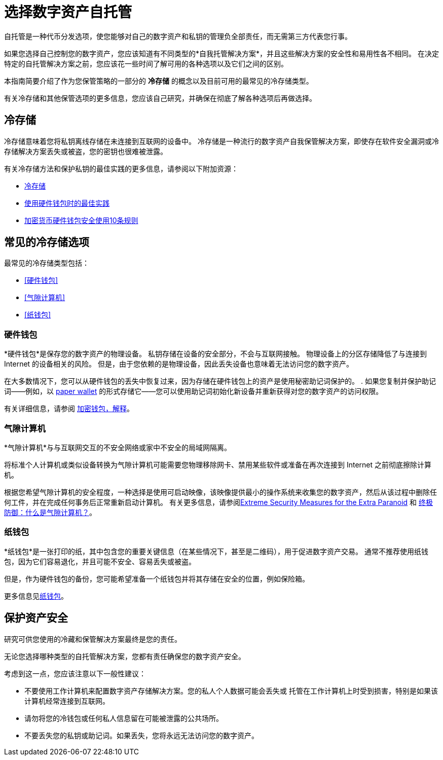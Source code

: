 = 选择数字资产自托管
:IC: Internet Computer
:company-id: DFINITY
ifdef::env-github,env-browser[:outfilesuffix:.adoc]

自托管是一种代币分发选项，使您能够对自己的数字资产和私钥的管理负全部责任，而无需第三方代表您行事。

如果您选择自己控制您的数字资产，您应该知道有不同类型的*自我托管解决方案*，并且这些解决方案的安全性和易用性各不相同。
在决定特定的自托管解决方案之前，您应该花一些时间了解可用的各种选项以及它们之间的区别。

本指南简要介绍了作为您保管策略的一部分的 *冷存储* 的概念以及目前可用的最常见的冷存储类型。

有关冷存储和其他保管选项的更多信息，您应该自己研究，并确保在彻底了解各种选项后再做选择。

== 冷存储

冷存储意味着您将私钥离线存储在未连接到互联网的设备中。
冷存储是一种流行的数字资产自我保管解决方案，即使存在软件安全漏洞或冷存储解决方案丢失或被盗，您的密钥也很难被泄露。

有关冷存储方法和保护私钥的最佳实践的更多信息，请参阅以下附加资源：

* link:https://www.investopedia.com/terms/c/cold-storage.asp[冷存储]

* link:https://www.ledger.com/academy/hardwarewallet/best-practices-when-using-a-hardware-wallet#:~:text=%E2%80%93%20Keep%20your%20Recovery%20sheet%20physically,or%20smartphone%20screen%20with%20caution[使用硬件钱包时的最佳实践]

* link:https://blog.trailofbits.com/2018/11/27/10-rules-for-the-secure-use-of-cryptocurrency-hardware-wallets/[加密货币硬件钱包安全使用10条规则 ]

== 常见的冷存储选项

最常见的冷存储类型包括：

* <<硬件钱包>>
* <<气隙计算机>>
* <<纸钱包>>

=== 硬件钱包

*硬件钱包*是保存您的数字资产的物理设备。
私钥存储在设备的安全部分，不会与互联网接触。
物理设备上的分区存储降低了与连接到 Internet 的设备相关的风险。
但是，由于您依赖的是物理设备，因此丢失设备也意味着无法访问您的数字资产。

在大多数情况下，您可以从硬件钱包的丢失中恢复过来，因为存储在硬件钱包上的资产是使用秘密助记词保护的。
. 如果您复制并保护助记词——例如，以 <<Paper wallets,paper wallet>> 的形式存储它——您可以使用助记词初始化新设备并重新获得对您的数字资产的访问权限。

有关详细信息，请参阅
link:https://cointelegraph.com/explained/crypto-wallets-explained[加密钱包，解释]。

=== 气隙计算机

*气隙计算机*与与互联网交互的不安全网络或家中不安全的局域网隔离。

将标准个人计算机或类似设备转换为气隙计算机可能需要您物理移除网卡、禁用某些软件或准备在再次连接到 Internet 之前彻底擦除计算机。

根据您希望气隙计算机的安全程度，一种选择是使用可启动映像，该映像提供最小的操作系统来收集您的数字资产，然后从该过程中删除任何工件，并在完成任何事务后正常重新启动计算机。
有关更多信息，请参阅link:https://www.wired.com/story/extreme-security-measures/[Extreme Security Measures for the Extra Paranoid] 和
link:https://www.howtogeek.com/687792the-ultimate-defense-what-is-an-air-gapped-computer/[终极防御：什么是气隙计算机？]。

=== 纸钱包

*纸钱包*是一张打印的纸，其中包含您的重要关键信息（在某些情况下，甚至是二维码），用于促进数字资产交易。
通常不推荐使用纸钱包，因为它们容易退化，并且可能不安全、容易丢失或被盗。

但是，作为硬件钱包的备份，您可能希望准备一个纸钱包并将其存储在安全的位置，例如保险箱。

更多信息见link:https://blockgeeks.com/guides/paper-wallet-guide/#Paper_wallets[纸钱包]。

== 保护资产安全

研究可供您使用的冷藏和保管解决方案最终是您的责任。

无论您选择哪种类型的自托管解决方案，您都有责任确保您的数字资产安全。

考虑到这一点，您应该注意以下一般性建议：

* 不要使用工作计算机来配置数字资产存储解决方案。您的私人个人数据可能会丢失或
托管在工作计算机上时受到损害，特别是如果该计算机经常连接到互联网。

* 请勿将您的冷钱包或任何私人信息留在可能被泄露的公共场所。

* 不要丢失您的私钥或助记词。如果丢失，您将永远无法访问您的数字资产。
